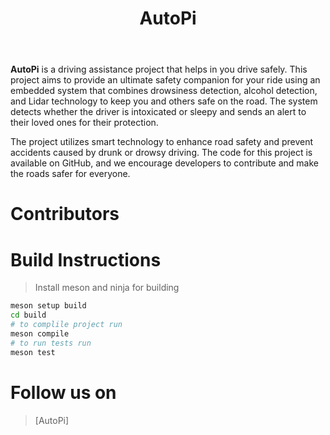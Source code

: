 #+title: AutoPi

*AutoPi* is a driving assistance project that helps in you drive safely.
This project aims to provide an ultimate safety companion for your ride using an embedded system that combines drowsiness detection, alcohol detection, and Lidar technology to keep you and others safe on the road. The system detects whether the driver is intoxicated or sleepy and sends an alert to their loved ones for their protection.

The project utilizes smart technology to enhance road safety and prevent accidents caused by drunk or drowsy driving. The code for this project is available on GitHub, and we encourage developers to contribute and make the roads safer for everyone.

* Contributors



* Build Instructions
#+begin_quote
Install meson and ninja for building
#+end_quote

#+begin_src bash
meson setup build
cd build
# to complile project run
meson compile
# to run tests run
meson test
#+end_src


* Follow us on
#+begin_quote
[[https://www.instagram.com/aut_opi/][https://img.icons8.com/officel/40/000000/instagram-new.png]][AutoPi]



#+end_quote

